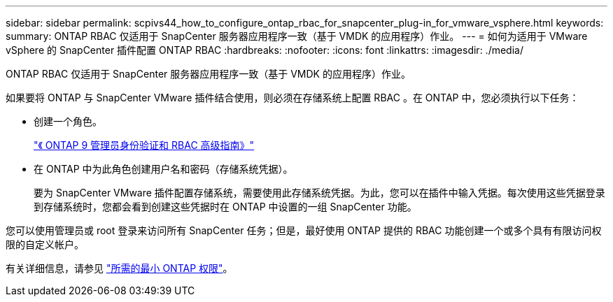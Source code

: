 ---
sidebar: sidebar 
permalink: scpivs44_how_to_configure_ontap_rbac_for_snapcenter_plug-in_for_vmware_vsphere.html 
keywords:  
summary: ONTAP RBAC 仅适用于 SnapCenter 服务器应用程序一致（基于 VMDK 的应用程序）作业。 
---
= 如何为适用于 VMware vSphere 的 SnapCenter 插件配置 ONTAP RBAC
:hardbreaks:
:nofooter: 
:icons: font
:linkattrs: 
:imagesdir: ./media/


[role="lead"]
ONTAP RBAC 仅适用于 SnapCenter 服务器应用程序一致（基于 VMDK 的应用程序）作业。

如果要将 ONTAP 与 SnapCenter VMware 插件结合使用，则必须在存储系统上配置 RBAC 。在 ONTAP 中，您必须执行以下任务：

* 创建一个角色。
+
http://docs.netapp.com/ontap-9/index.jsp?topic=%2Fcom.netapp.doc.pow-adm-auth-rbac%2Fhome.html["《 ONTAP 9 管理员身份验证和 RBAC 高级指南》"^]

* 在 ONTAP 中为此角色创建用户名和密码（存储系统凭据）。
+
要为 SnapCenter VMware 插件配置存储系统，需要使用此存储系统凭据。为此，您可以在插件中输入凭据。每次使用这些凭据登录到存储系统时，您都会看到创建这些凭据时在 ONTAP 中设置的一组 SnapCenter 功能。



您可以使用管理员或 root 登录来访问所有 SnapCenter 任务；但是，最好使用 ONTAP 提供的 RBAC 功能创建一个或多个具有有限访问权限的自定义帐户。

有关详细信息，请参见 link:scpivs44_minimum_ontap_privileges_required.html["所需的最小 ONTAP 权限"^]。
